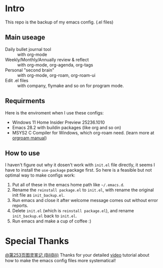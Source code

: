 * Intro
This repo is the backup of my emacs config. (.el files)

** Main useage
- Daily bullet journal tool :: with org-mode
- Weekly/Monthly/Annually review & reflect :: with org-mode, org-agenda, org-tags
- Personal "second brain" :: with org-mode, org-roam, org-roam-ui
- Edit .el files :: with company, flymake and so on for program mode.
  
** Requirments
Here is the enviroment when I use these configs:
- Windows 11 Home Insider Preview 25236.1010
- Emacs 28.2 with buildin packages (like org and so on)
- MSYS2 C Compiler for Windows, which org-roam need. (learn more at [[https://www.orgroam.com/manual.html#C-Compiler-for-Windows][orgroam manual]])

** How to use
I haven't figure out why it dosen't work with =init.el= file directly, it seems I have to install the =use-package= package first.
So here is a feasible but not optimal way to make configs work:
1. Put all of these in the emacs home path like =~/.emacs.d=.
2. Rename the =reinstall package.el= to =init.el=, with rename the original init file as =init_backup.el=.
3. Run emacs and close it after welcome message comes out without error reports.
4. Delete =init.el= (which is =reinstall package.el=), and rename =init_backup.el= back to =init.el=.
5. Run emacs and make a cup of coffee :)

* Special Thanks
[[https://space.bilibili.com/210738994][@第253页图灵笔记 (BiliBili)]]
Thanks for your detailed [[https://www.bilibili.com/video/BV13g4y167Zn][video]] tutorial about how to make the emacs config files more systematical!
